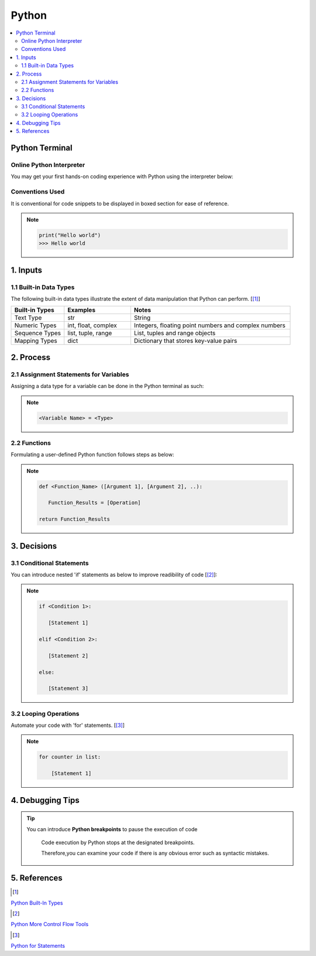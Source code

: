 .. VBA_Excel documentation master file, created by
   sphinx-quickstart on Sat May 23 11:47:32 2020.
   You can adapt this file completely to your liking, but it should at least
   contain the root `toctree` directive.

##########
Python
##########
.. contents:: :local:

****************
Python Terminal
****************
Online Python Interpreter
=========================
You may get your first hands-on coding experience with Python using the interpreter below:

.. raw:: html

    <iframe frameborder="0" width="100%" height="600px" src="https://repl.it/repls/ConventionalDopeyParallelprocessing?lite=true">
   
    </iframe>

Conventions Used
================
It is conventional for code snippets to be displayed in boxed section for ease of reference.

.. note::

   .. code-block:: python
    
      print("Hello world")
      >>> Hello world

******************
1. Inputs
******************

1.1 Built-in Data Types
==========================
The following built-in data types illustrate the extent of data manipulation that Python can perform. [[#PyInput]_]


.. list-table::  
   :widths: 4 5 12 
   :header-rows: 1

   * - Built-in Types
     - Examples
     - Notes

   * - Text Type
     - str
     - String
         
   * - Numeric Types
     - int, float, complex
     - Integers, floating point numbers and complex numbers

   * - Sequence Types
     - list, tuple, range
     - List, tuples and range objects

   * - Mapping Types
     - dict
     - Dictionary that stores key-value pairs

*************
2. Process
*************

2.1 Assignment Statements for Variables 
=======================================
Assigning a data type for a variable can be done in the Python terminal as such:

.. note::
   .. code-block:: 
    
      <Variable Name> = <Type>

.. dropdown:: Click Me for Example!
   :title: bg-light text-center text-secondary
   :animate: fade-in-slide-down

   .. hint::

      .. code-block:: Python

         ' Assigning an integer value of 0.5 m to the variable Pile_Diameter
         Pile_Diameter =  0.5 


2.2 Functions
=========================
Formulating a user-defined Python function follows steps as below:

.. note::

   .. code-block:: Python
    
      def <Function_Name> ([Argument 1], [Argument 2], ..):

         Function_Results = [Operation]

      return Function_Results

.. dropdown:: Click Me for Example!
   :title: bg-light text-center text-secondary
   :animate: fade-in-slide-down

   .. hint::

      .. code-block:: 

         def R_Pile(Q_Base, Q_Shaft):

            ' Expressing the pile resistance as a function of
            ' Base resistance, Q_Base
            ' Shaft resistance, Q_Shaft

            Pile_Resistance = Q_Base + Q_Shaft
         
         return Pile_Resistance

*************
3. Decisions
*************
3.1 Conditional Statements
===========================
You can introduce nested 'if' statements as below to improve readibility of code [[#PyIfs]_]:

.. note::

   .. code-block:: 
    
      if <Condition 1>:

         [Statement 1]

      elif <Condition 2>:

         [Statement 2]

      else:

         [Statement 3]

.. dropdown:: Click Me for Example!
   :title: bg-light text-center text-secondary
   :animate: fade-in-slide-down

   .. hint::

      .. code-block:: 

         if Pile_Diameter == 0.45:

            ' Assigning pile working load of 1,900 kN to pile of diameter 0.45 m
            PWL = 1,900

         elif Pile_Diameter = 0.50:

            ' Assigning pile working load of 2,300 kN to pile of diameter 0.50 m      
            PWL = 2,300

         else:

            ' Assigning pile working load of 3,000 kN to pile of diameter 0.60 m      
            PWL = 3,000
      
3.2 Looping Operations
===========================

Automate your code with 'for' statements. [[#PyFors]_]

.. note::

   .. code-block:: 
    
      for counter in list:
      
          [Statement 1]

.. dropdown:: Click Me for Example!
   :title: bg-light text-center text-secondary
   :animate: fade-in-slide-down  

   .. hint::

      .. code-block:: 

         'Setting up the 'for' statement
         for counter in Pile_Log                   
         
            ' Adding 1 to Pile_Number for every iteration
            Pile_Number = Pile_Number + 1                      

******************
4. Debugging Tips
******************
.. tip::

   You can introduce **Python breakpoints** to pause the execution of code

      Code execution by Python stops at the designated breakpoints.
      
      Therefore,you can examine your code if there is any obvious error such as syntactic mistakes.



**************
5. References
**************
.. [#PyInput] 

`Python Built-In Types <https://docs.python.org/3/library/stdtypes.html#>`_ 

.. [#PyIfs]

`Python More Control Flow Tools <https://docs.python.org/3/tutorial/controlflow.html#>`_

.. [#PyFors]

`Python for Statements <https://docs.python.org/3/tutorial/controlflow.html#for-statements>`_
